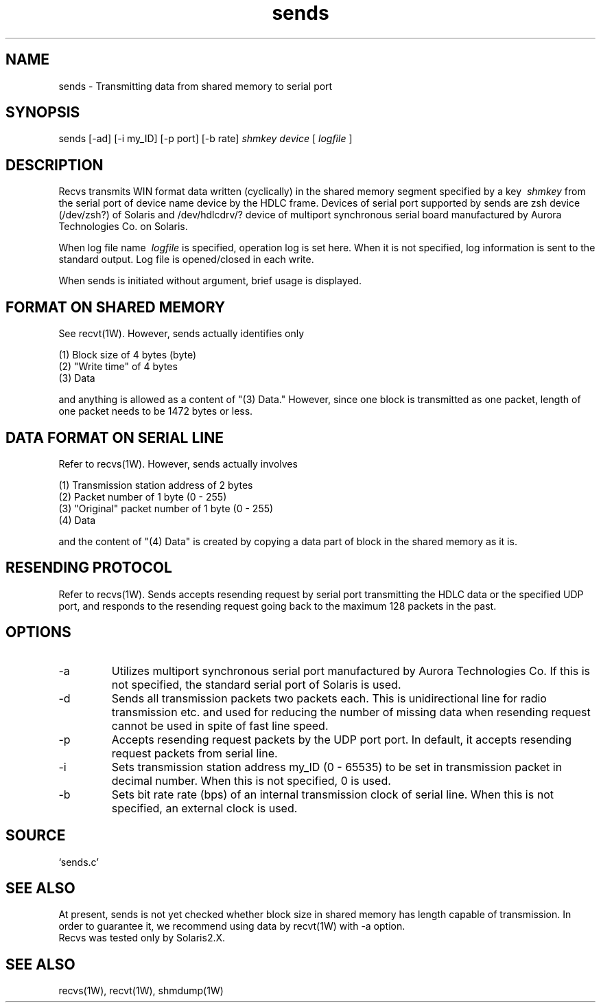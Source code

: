 .TH sends 1W "2000.12.20" "WIN SYSTEM" "WIN SYSTEM"
.SH NAME
sends - Transmitting data from shared memory to serial port
.SH SYNOPSIS
sends [\-ad] [\-i my_ID] [\-p port] [-b rate]
.I shmkey
.I device
[
.I logfile
]
.LP
.SH DESCRIPTION
Recvs transmits WIN format data written (cyclically) in the shared memory segment specified by a key
.I \ shmkey
from the serial port of device name device by the HDLC frame. 
Devices of serial port supported by sends are zsh device (/dev/zsh?) of Solaris and /dev/hdlcdrv/? device of multiport synchronous serial board manufactured by Aurora Technologies Co. on Solaris. 
.LP
When log file name
.I \ logfile
is specified, operation log is set here. When it is not specified, log information is sent to the standard output. Log file is opened/closed in each write. 
.LP
When sends is initiated without argument, brief usage is displayed.
.SH FORMAT ON SHARED MEMORY
See recvt(1W). However, sends actually identifies only
.nf

    (1) Block size of 4 bytes (byte)
    (2) "Write time" of 4 bytes
    (3) Data

.fi,
and anything is allowed as a content of "(3) Data." However, since one block is transmitted as one packet, length of one packet needs to be 1472 bytes or less. 
.SH DATA FORMAT ON SERIAL LINE 
Refer to recvs(1W). However, sends actually involves
.nf

    (1) Transmission station address of 2 bytes
    (2) Packet number of 1 byte (0 - 255)
    (3) "Original" packet number of 1 byte (0 - 255)
    (4) Data

.fi,
and the content of "(4) Data" is created by copying a data part of block in the shared memory as it is. 
.SH RESENDING PROTOCOL
Refer to recvs(1W).
Sends accepts resending request by serial port transmitting the HDLC data or the specified UDP port, and responds to the resending request going back to the maximum 128 packets in the past. 
.SH OPTIONS
.TP
\-a
Utilizes multiport synchronous serial port manufactured by Aurora Technologies Co. 
If this is not specified, the standard serial port of Solaris is used. 
.TP
\-d
Sends all transmission packets two packets each. This is unidirectional line for radio transmission etc. and used for reducing the number of missing data when resending request cannot be used in spite of fast line speed.
.TP
\-p
Accepts resending request packets by the UDP port port.
In default, it accepts resending request packets from serial line.
.TP
\-i
Sets transmission station address my_ID (0 - 65535) to be set in transmission packet in decimal number. When this is not specified, 0 is used.
.TP
\-b
Sets bit rate rate (bps) of an internal transmission clock of serial line. 
When this is not specified, an external clock is used.
.SH SOURCE
.TP 
`sends.c'
.SH SEE ALSO
At present, sends is not yet checked whether block size in shared memory has length capable of transmission. In order to guarantee it, we recommend using data by recvt(1W) with \-a option.
.br
Recvs was tested only by Solaris2.X.
.SH SEE ALSO
recvs(1W), recvt(1W), shmdump(1W)
